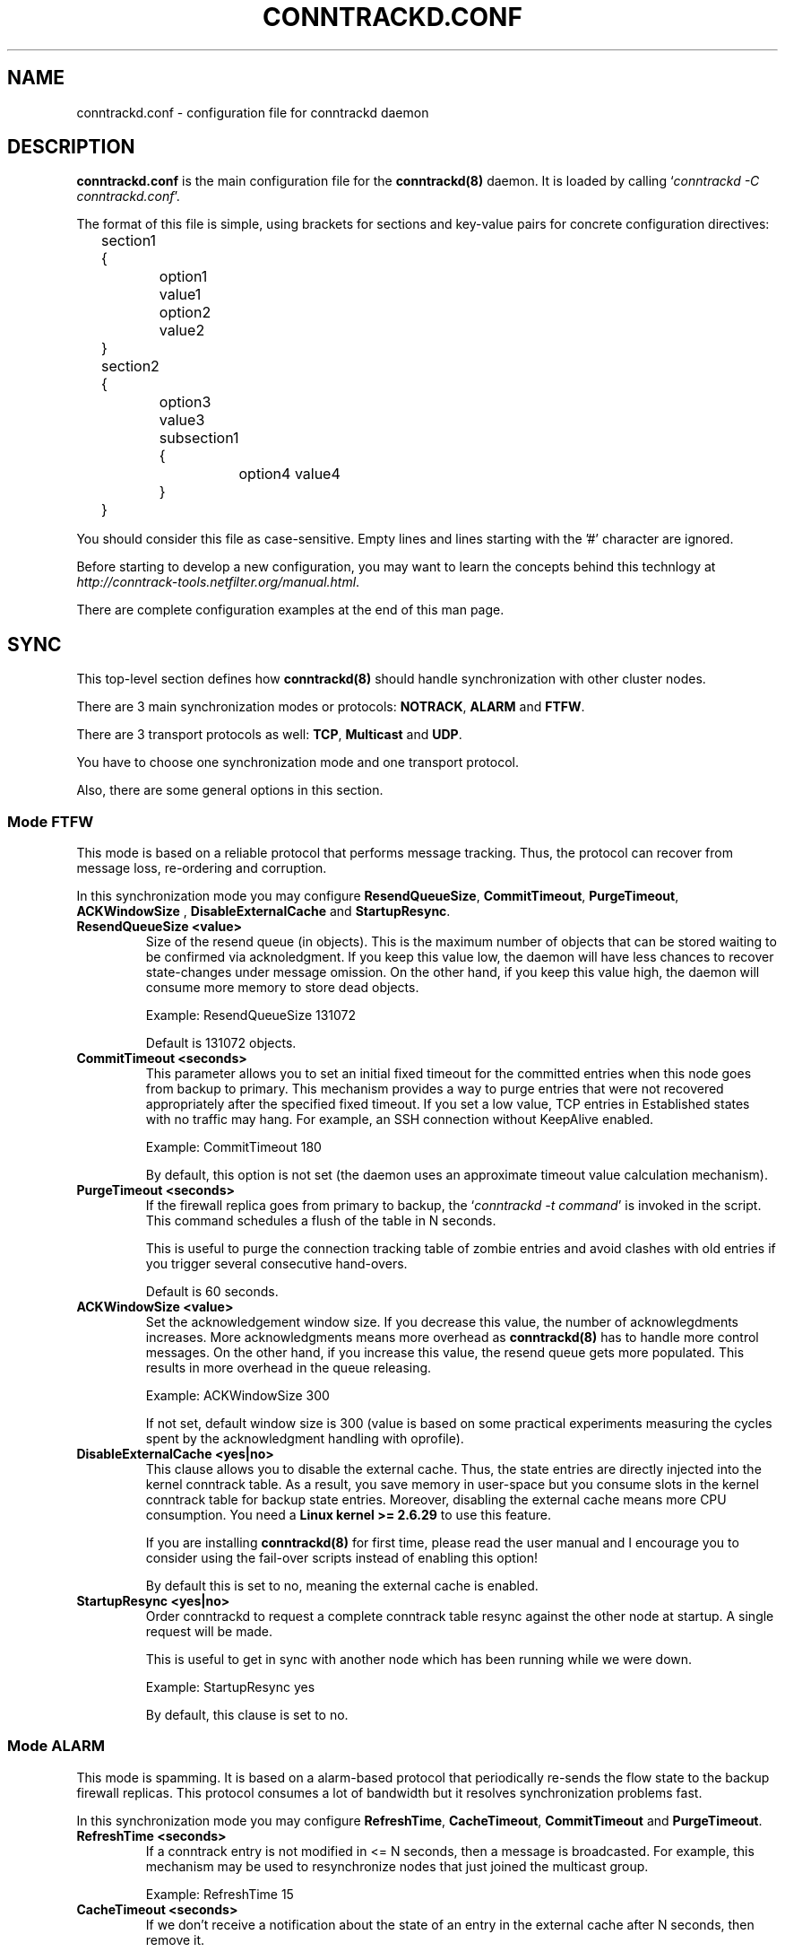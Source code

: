 .\"
.\" (C) Copyright 2015-2018, Arturo Borrero Gonzalez <arturo@netfilter.org>
.\"
.\" %%%LICENSE_START(GPLv2+_DOC_FULL)
.\" This is free documentation; you can redistribute it and/or
.\" modify it under the terms of the GNU General Public License as
.\" published by the Free Software Foundation; either version 2 of
.\" the License, or (at your option) any later version.
.\"
.\" The GNU General Public License's references to "object code"
.\" and "executables" are to be interpreted as the output of any
.\" document formatting or typesetting system, including
.\" intermediate and printed output.
.\"
.\" This manual is distributed in the hope that it will be useful,
.\" but WITHOUT ANY WARRANTY; without even the implied warranty of
.\" MERCHANTABILITY or FITNESS FOR A PARTICULAR PURPOSE.  See the
.\" GNU General Public License for more details.
.\"
.\" You should have received a copy of the GNU General Public
.\" License along with this manual; if not, see
.\" <http://www.gnu.org/licenses/>.
.\" %%%LICENSE_END
.\"
.TH CONNTRACKD.CONF 5 "Jan 20, 2021"

.SH NAME
conntrackd.conf \- configuration file for conntrackd daemon

.SH DESCRIPTION
\fBconntrackd.conf\fP is the main configuration file for the
\fBconntrackd(8)\fP daemon. It is loaded by calling `\fIconntrackd -C
conntrackd.conf\fP'.

The format of this file is simple, using brackets for sections and
key-value pairs for concrete configuration directives:

.nf
	section1 {
		option1 value1
		option2 value2
	}
	section2 {
		option3 value3
		subsection1 {
			option4 value4
		}
	}
.fi

You should consider this file as case-sensitive.
Empty lines and lines starting with the '#' character are ignored.

Before starting to develop a new configuration, you may want to learn the
concepts behind this technlogy at
\fIhttp://conntrack-tools.netfilter.org/manual.html\fP.

There are complete configuration examples at the end of this man page.

.SH SYNC

This top-level section defines how \fBconntrackd(8)\fP should handle
synchronization with other cluster nodes.

There are 3 main synchronization modes or protocols: \fBNOTRACK\fP, \fBALARM\fP
and \fBFTFW\fP.

There are 3 transport protocols as well: \fBTCP\fP, \fBMulticast\fP
and \fBUDP\fP.

You have to choose one synchronization mode and one transport protocol.

Also, there are some general options in this section.

.SS Mode FTFW

This mode is based on a reliable protocol that performs message tracking.
Thus, the protocol can recover from message loss, re-ordering and corruption.

In this synchronization mode you may configure \fBResendQueueSize\fP,
\fBCommitTimeout\fP, \fBPurgeTimeout\fP, \fBACKWindowSize\fP ,
\fBDisableExternalCache\fP and \fBStartupResync\fP.

.TP
.BI "ResendQueueSize <value>"
Size of the resend queue (in objects). This is the maximum number of objects
that can be stored waiting to be confirmed via acknoledgment.
If you keep this value low, the daemon will have less chances to recover
state-changes under message omission. On the other hand, if you keep this value
high, the daemon will consume more memory to store dead objects.

Example: ResendQueueSize 131072

Default is 131072 objects.

.TP
.BI "CommitTimeout <seconds>"
This parameter allows you to set an initial fixed timeout for the committed
entries when this node goes from backup to primary. This mechanism provides
a way to purge entries that were not recovered appropriately after the
specified fixed timeout. If you set a low value, TCP entries in Established
states with no traffic may hang. For example, an SSH connection without
KeepAlive enabled.

Example: CommitTimeout 180

By default, this option is not set (the daemon uses an approximate timeout
value calculation mechanism).

.TP
.BI "PurgeTimeout <seconds>"
If the firewall replica goes from primary to backup, the
`\fIconntrackd -t command\fP' is invoked in the script. This command schedules
a flush of the table in N seconds.

This is useful to purge the connection tracking table of zombie entries and
avoid clashes with old entries if you trigger several consecutive hand-overs.

Default is 60 seconds.

.TP
.BI "ACKWindowSize <value>"
Set the acknowledgement window size. If you decrease this value, the number of
acknowlegdments increases. More acknowledgments means more overhead as
\fBconntrackd(8)\fP has to handle more control messages. On the other hand, if
you increase this value, the resend queue gets more populated. This results in
more overhead in the queue releasing.

Example: ACKWindowSize 300

If not set, default window size is 300 (value is based on some practical
experiments measuring the cycles spent by the acknowledgment handling
with oprofile).

.TP
.BI "DisableExternalCache <yes|no>"
This clause allows you to disable the external cache. Thus, the state entries
are directly injected into the kernel conntrack table. As a result, you save
memory in user-space but you consume slots in the kernel conntrack table for
backup state entries. Moreover, disabling the external cache means more CPU
consumption. You need a \fBLinux kernel >= 2.6.29\fP to use this feature.

If you are installing \fBconntrackd(8)\fP for first time, please read the user
manual and I encourage you to consider using the fail-over scripts instead of
enabling this option!

By default this is set to no, meaning the external cache is enabled.

.TP
.BI "StartupResync <yes|no>"
Order conntrackd to request a complete conntrack table resync against the other
node at startup. A single request will be made.

This is useful to get in sync with another node which has been running while we
were down.

Example: StartupResync yes

By default, this clause is set to no.

.SS Mode ALARM

This mode is spamming. It is based on a alarm-based protocol that periodically
re-sends the flow state to the backup firewall replicas. This protocol consumes
a lot of bandwidth but it resolves synchronization problems fast.

In this synchronization mode you may configure \fBRefreshTime\fP,
\fBCacheTimeout\fP, \fBCommitTimeout\fP and \fBPurgeTimeout\fP.

.TP
.BI "RefreshTime <seconds>"
If a conntrack entry is not modified in <= N seconds, then a message is
broadcasted. For example, this mechanism may be used to resynchronize nodes
that just joined the multicast group.

Example: RefreshTime 15

.TP
.BI "CacheTimeout <seconds>"
If we don't receive a notification about the state of an entry in the
external cache after N seconds, then remove it.

Example: CacheTimeout 180

.TP
.BI "CommitTimeout <seconds>"
Same as in \fBFTFW\fP mode.

.TP
.BI "PurgeTimeout <seconds>"
Same as in \fBFTFW\fP mode.

.SS Mode NOTRACK

Is the most simple mode as it is based on a best effort replication protocol,
ie. unreliable protocol. This protocol sends and receives the state information
without performing any specific checking.

In this synchronization mode you may configure \fBDisableInternalCache\fP,
\fBDisableExternalCache\fP, \fBCommitTimeout\fP, \fBPurgeTimeout\fP and
\fBStartupResync\fP.

.TP
.BI "DisableInternalCache <yes|no>"
This clause allows you to disable the internal cache. Thus, the synchronization
messages are directly sent through the dedicated link.

This option is set to no by default.

.TP
.BI "DisableExternalCache <yes|no>"
Same as in \fBFTFW\fP mode.

.TP
.BI "CommitTimeout <seconds>"
Same as in \fBFTFW\fP mode.

.TP
.BI "PurgeTimeout <seconds>"
Same as in \fBFTFW\fP mode.

.TP
.BI "StartupResync <yes|no>"
Same as in \fBFTFW\fP mode.

.SS MULTICAST

This section indicates to \fBconntrackd(8)\fP to use multicast as transport
mechanism between nodes of the firewall cluster.

Please note you can specify more than one dedicated link. Thus, if one
dedicated link fails, the daemon can fail-over to another. Note that adding
more than one dedicated link does not mean that state-updates will be sent to
all of them. There is only one active dedicated link at a given moment.

The \fIDefault\fP keyword indicates that this interface will be selected as the
initial dedicated link. You can have up to 4 redundant dedicated links.

Note: use different multicast groups for every redundant link.

Example:
.nf
	Multicast Default {
		IPv4_address 225.0.0.51
		Group 3781
		IPv4_interface 192.168.100.101
		Interface eth3
		SndSocketBuffer 1249280
		RcvSocketBuffer 1249280
		Checksum on
	}
	Multicast {
		IPv4_address 225.0.0.51
		Group 3782
		IPv4_interface 192.168.100.102
		Interface eth4
		SndSocketBuffer 1249280
		RcvSocketBuffer 1249280
		Checksum on
	}
.fi

.TP
.BI "IPv4_address <address>"
Multicast address: The address that you use as destination in the
synchronization messages. You do not have to add this IP to any of your
existing interfaces.

Example: IPv4_address 255.0.0.50

.TP
.BI "Group <number>"
The multicast group that identifies the cluster.

Example: Group 3780

If any doubt, do not modify this value.

.TP
.BI "IPv4_interface <address>"
IP address of the interface that you are going to use to
send the synchronization messages. Remember that you must
use a dedicated link for the synchronization messages.

Example:  IPv4_interface 192.168.100.100

.TP
.BI "Interface <name>"
The name of the interface that you are going to use to send the synchronization
messages.

Example: Interface eth2

.TP
.BI "SndSocketBuffer <number>"
This transport protocol sender uses a buffer to enqueue the packets
that are going to be transmitted. The default size of this socket buffer is
available at \fB/proc/sys/net/core/wmem_default\fP.

This value determines the chances to have an overrun in the sender queue. The
overrun results in packet loss, thus, losing state information that would have
to be retransmitted. If you notice some packet loss, you may want to increase
the size of the buffer. The system default size is usually around
~100 KBytes which is fairly small for busy firewalls.

Note: The \fBNOTRACK\fP protocol is best effort, it is really recommended
to increase the buffer size.

Example: SndSocketBuffer 1249280

.TP
.BI "RcvSocketBuffer <number>"
This transport protocol receiver uses a buffer to enqueue the
packets that the socket is pending to handle. The default size of this socket
buffer is available at \fB/proc/sys/net/core/rmem_default\fP.

This value determines the chances to have an overrun in the receiver queue.
The overrun results in packet loss, thus, losing state information that would
have to be retransmitted. If you notice some packet loss, you may want to
increase the size of the buffer. The system default size is usually
around ~100 KBytes which is fairly small for busy firewalls.

Note: The \fBNOTRACK\fP protocol is best effort, it is really recommended
to increase the buffer size.

Example: RcvSocketBuffer 1249280

.TP
.BI "Checksum <yes|no>"
Enable/Disable message checksumming. This is a good property to achieve
fault-tolerance. In case of doubt, use it.

.SS UDP
This section indicates to \fBconntrackd(8)\fP to use UDP as transport
mechanism between nodes of the firewall cluster.

As in the \fBMulticast\fP configuration, you may especify several fail-over
dedicated links using the \fIDefault\fP keyword.

Example:
.nf
	UDP {
		IPv4_address 172.16.0.1
		IPv4_Destination_Address 172.16.0.2
		Port 3781
		Interface eth3
		SndSocketBuffer 1249280
		RcvSocketBuffer 1249280
		Checksum on
	}
.fi

.TP
.BI "IPv4_address <address>"
UDP IPv4 address that this firewall uses to listen to events.

Example: IPv4_address 192.168.2.100

.TP
.BI "IPv6_address <address>"
UDP IPv6 address that this firewall uses to listen to events.

Example: IPv6_address fe80::215:58ff:fe28:5a27

.TP
.BI "IPv4_Destination_Address <address>"
Destination IPv4 UDP address that receives events, ie. the other firewall's
dedicated link address.

Example: IPv4_Destination_Address 192.168.2.101

.TP
.BI "IPv6_Destionation_Address <address>"
Destination IPv6 UDP address that receives events, ie. the other firewall's
dedicated link address.

Example: IPv6_Destination_Address fe80::2d0:59ff:fe2a:775c

.TP
.BI "Port <number>"
UDP port used

Example: Port 3780

.TP
.BI "Interface <name>"
Same as in the \fBMulticast\fP transport protocol configuration.

.TP
.BI "SndSocketBuffer <number>"
Same as in the \fBMulticast\fP transport protocol configuration.

.TP
.BI "RcvSocketBuffer <number>"
Same as in the \fBMulticast\fP transport protocol configuration.

.TP
.BI "Checksum <yes|no>"
Same as in the \fBMulticast\fP transport protocol configuration.


.SS TCP
You can also use Unicast TCP to propagate events.

If you combine this transport with the \fBNOTRACK\fP mode, it becomes reliable.

The TCP transport protocol can be configured in exactly the same way as
the \fBUDP\fP transport protocol.

As in the \fBMulticast\fP configuration, you may especify several fail-over
dedicated links using the \fIDefault\fP keyword.

Example:
.nf
	TCP {
		IPv6_address fe80::215:58ff:fe28:5a27
		IPv6_Destination_Address fe80::215:58ff:fe28:5a27
		Port 3781
		Interface eth2
		SndSocketBuffer 1249280
		RcvSocketBuffer 1249280
		Checksum yes
	}
.fi

.SS OPTIONS

Other unsorted options that are related to the synchronization protocol
or transport mechanism.

.TP
.BI "TCPWindowTracking <yes|no>"
TCP state-entries have window tracking disabled by default, you can enable it
with this option. As said, default is off.
This feature requires a \fBLinux kernel >= 2.6.36\fP.

.TP
.BI "ExpectationSync <on|{ list }>"
Set this option on if you want to enable the synchronization of expectations.
You have to specify the list of helpers that you want to enable.

This feature requires a \fBLinux kernel >= 3.5\fP.

Example, sync all expectations:
.nf
	ExpectationSync on
.fi

Example, sync given expectations:
.nf
	ExpectationSync {
		ftp
		ras
		q.931
		h.245
		sip
	}
.fi

By default, this option is disabled.

.SH GENERAL

This top-level section contains generic configuration directives for the
\fBconntrackd(8)\fP daemon.

.TP
.BI "Systemd <yes|no>"
Enable \fBsystemd(1)\fP runtime support if \fBconntrackd(8)\fP is compiled
with the proper configuration. Then you can use a service unit of
\fIType=notify\fP.

Obviously, this requires the init of your system to be \fBsystemd(1)\fP.

Note: \fBsystemd(1)\fP watchdog is supported as well.

Example: Systemd yes

By default runtime support is enabled if conntrackd was built with the systemd
feature. Otherwise is off.

.TP
.BI "Nice <value>"
Deprecated. Conntrackd ignores this option and it will be removed in the
future. Please note that you can run \fBnice(1)\fP and \fBrenice(1)\fP
externally. Also note that \fBconntrackd(8)\fP now uses by default a RT
scheduler.

.TP
.BI "HashSize <value>"
Number of buckets in the cache hashtable. The bigger it is, the closer it gets
to \fIO(1)\fP at the cost of consuming more memory. Read some documents about
tuning hashtables for further reference.

Example: HashSize 32768

.TP
.BI "HashLimit <value>"
Maximum number of conntracks, it should be double of
\fB/proc/sys/net/netfilter/nf_conntrack_max\fP since the daemon may keep some
dead entries cached for possible retransmission during state synchronization.

Example: HashLimit 131072

.TP
.BI "LogFile <yes|no|filename>"
Enable \fBconntrackd(8)\fP to log to a file.

Example: LogFile no

Default is no. Default logfile is \fB/var/log/conntrackd.log\fP.

.TP
.BI "Syslog <yes|no|facility>"
Enable connection logging via Syslog. If you set the facility, use the same as
in the \fBStats\fP section, otherwise you'll get a warning message.

Example: Syslog local0

Default is off.

.TP
.BI "Lockfile <filename>"
Lockfile to be used by \fBconntrackd(8)\fP (absolute path).

Example: LockFile /var/lock/conntrack.lock

Default is \fB/var/lock/conntrack.lock\fP.

.TP
.BI "NetlinkBufferSize <value>"
Netlink event socket buffer size. If you do not specify this clause, the
default buffer size value in \fB/proc/sys/net/core/rmem_default\fP is used. This
default value is usually around \fB100 Kbytes\fP which is fairly small for
busy firewalls. This leads to event message dropping and high CPU consumption.

Example: NetlinkBufferSize 2097152

.TP
.BI "NetlinkBufferSizeMaxGrowth <value>"
The daemon doubles the size of the netlink event socket buffer size if it
detects netlink event message dropping. This clause sets the maximum buffer
size growth that can be reached.

Example:  NetlinkBufferSizeMaxGrowth 8388608

.TP
.BI "NetlinkOverrunResync <yes|no|value>"
If the daemon detects that Netlink is dropping state-change events, it
automatically schedules a resynchronization against the Kernel after 30 seconds
(default value). Resynchronizations are expensive in terms of CPU consumption
since the daemon has to get the full kernel state-table and purge state-entries
that do not exist anymore.

Note: Be careful of setting a very small value here.

Example: NetlinkOverrunResync yes

The default value is \fB30\fP seconds.
If not specified, the daemon assumes that this option is enabled and uses the
default value.

.TP
.BI "NetlinkEventsReliable <yes|no>"
If you want reliable event reporting over Netlink, set on this option. If you
set on this clause, it is a good idea to set off \fBNetlinkOverrunResync\fP.

You need \fBLinux Kernel >= 2.6.31\fP for this option to work.

Example: NetlinkEventsReliable yes

This option is off by default.

.TP
.BI "PollSecs <seconds>"
By default, the daemon receives state updates following an event-driven model.
You can modify this behaviour by switching to polling mode with this clause.

This clause tells \fBconntrackd(8)\fP to dump the states in the kernel every N
seconds. With regards to synchronization mode, the polling mode can only
guarantee that long-lifetime states are recovered. The main advantage of this
method is the reduction in the state replication at the cost of reducing the
chances of recovering connections.

Example: PollSecs 15

.TP
.BI "EventIterationLimit <value>"
The daemon prioritizes the handling of state-change events coming from the
core. With this clause, you can set the maximum number of state-change events
(those coming from kernel-space) that the daemon will handle after which it
will handle other events coming from the network or userspace.

A low value improves interactivity (in terms of real-time behaviour) at the
cost of extra CPU consumption.

Example: EventIterationLimit 100

Default (if not set) is 100.

.SS UNIX
Unix socket configuration. This socket is used by \fBconntrackd(8)\fP to listen
to external commands like `\fIconntrackd -k\fP' or `\fIconntrackd -n\fP'.

Example:
.nf
	UNIX {
		Path /var/run/conntrackd.ctl
	}
.fi

.TP
.BI "Path <filename>"
Absolute path to the Unix socket.

Example: Path /var/run/conntrackd.ctl

.TP
.BI "Backlog <value>"
Deprecated option.

.SS FILTER
Event filtering. This clause allows you to filter certain traffic.

There are currently three filter-sets: \fBProtocol\fP, \fBAddress\fP and
\fBState\fP. The filter is attached to an action that can be: \fBAccept\fP or
\fBIgnore\fP. Thus, you can define the event filtering policy of the
filter-sets in positive or negative logic depending on your needs.

You can select if \fBconntrackd(8)\fP filters the event messages from
user-space or kernel-space. The kernel-space event filtering saves some CPU
cycles by avoiding the copy of the event message from kernel-space to
user-space. The kernel-space event filtering is prefered, however, you require
a \fBLinux kernel >= 2.6.29\fP to filter from kernel-space.

The syntax for this section is: \fBFilter From <from> { }\fP.

If you want to select kernel-space event filtering, use the keyword
\fBKernelspace\fP instead of \fBUserspace\fP.

Example:
.nf
	Filter From Userspace {
		Protocol Accept {
			TCP
			SCTP
			DCCP
		}
		Address Ignore {
			IPv4_address 127.0.0.1
			IPv6_address ::1
		}
		State Accept {
			ESTABLISHED CLOSED TIME_WAIT CLOSE_WAIT for TCP
		}
	}
.fi

.TP
.BI "Protocol <policy> { <protocols list> }"
Accept only certain protocols: You may want to replicate the state of flows
depending on their layer 4 protocol.

Policy is one of \fBAccept\fP or \fBIgnore\fP.

Protocols are: \fBTCP\fP, \fBSCTP\fP, \fBDCCP\fP, \fBUDP\fP, \fBICMP\fP and
\fBIPv6-ICMP\fP.

The \fBICMP\fP and \fBIPv6-ICMP\fP protocols require a
\fBLinux kernel >= 2.6.31\fP.

Example:
.nf
	Protocol Accept {
		TCP
		SCTP
		DCCP
	}
.fi

.TP
.BI "Address <policy> { <addresses list> }"
Ignore traffic for a certain set of IP's: Usually all the IP assigned to the
firewall since local traffic must be ignored, only forwarded connections are
worth to replicate.

Note that these values depends on the local IPs that are assigned to the
firewall.

You may specify several \fBIPv4_address\fP and/or \fBIPv6_address\fP
directives. You can also specify networks in CIDR format.

Policy is one of \fBAccept\fP or \fBIgnore\fP.

Example:
.nf
	Address Ignore {
		IPv4_address 127.0.0.1 # loopback
		IPv4_address 192.168.0.100 # virtual IP 1
		IPv4_address 192.168.1.100 # virtual IP 2
		IPv4_address 192.168.100.100 # dedicated link ip
		IPv4_address 192.168.0.0/24
		IPv6_address ::1
	}
.fi

.TP
.BI "State <policy> { <states list> for TCP }"
Filter by flow state.  This option introduces a trade-off in the replication:
it reduces CPU consumption at the cost of having lazy backup firewall replicas.

Note: only affects TCP flows.

The existing TCP states are: \fBSYN_SENT\fP, \fBSYN_RECV\fP, \fBESTABLISHED\fP,
\fBFIN_WAIT\fP, \fBCLOSE_WAIT\fP, \fBLAST_ACK\fP, \fBTIME_WAIT\fP,
\fBCLOSED\fP and \fBLISTEN\fP.

Policy is one of \fBAccept\fP or \fBIgnore\fP.

Example:
.nf
	State Accept {
		ESTABLISHED CLOSED TIME_WAIT CLOSE_WAIT for TCP
	}
.fi

.SS SCHEDULER
Select a different scheduler for the daemon, you can select between \fBRR\fP
and \fBFIFO\fP and the process priority.

Using a RT scheduler reduces the chances to overrun the Netlink buffer and
\fBconntrackd(8)\fP uses by default \fBRR\fP unless \fBFIFO\fP is selected.
See \fBsched_setscheduler(2)\fP for more information.

Example:
.nf
	Scheduler {
		Type FIFO
		Priority 99
	}
.fi

.TP
.BI "Type <type>"
Supported values are \fBRR\fP or \fBFIFO\fP.

Default: RR

.TP
.BI "Priority <value>"
Value of the scheduler priority.
Minimum is 0, maximum is 99.

Default: 99 (as returned by \fBsched_get_priority_max(2)\fP for \fBSCHED_RR\fP)

.SH STATS
This top-level section indicates \fBconntrackd(8)\fP to work as a statistic
collector for the nf_conntrack linux kernel subsystem.

.TP
.BI "LogFile <yes|no|filename>"
If you enable this option, the daemon writes the information about destroyed
connections to a logfile.

Default is no. Default filename is \fB/var/log/conntrackd-stats.log\fP.

.TP
.BI "NetlinkEventsReliable <yes|no>"
If you want reliable event reporting over Netlink, set on this option. If
you set on this clause, it is a good idea to set off
\fBNetlinkOverrunResync\fP. This requires \fBLinux kernel >= 2.6.31\fP.

Default is no.

.TP
.BI "Syslog <yes|no|facility>"
Enable connection logging via Syslog.
If you set the facility, use the same as in the \fBGeneral\fP section,
otherwise you'll get a warning message.

Example: Syslog local0

Default is no.

.SH HELPER
Note: this configuration is very advanced and has nothing to do with
synchronization or stats collection.

This top-level section indicates \fBconntrackd(8)\fP to inject user-space
helpers into the nf_conntrack linux kernel subsystem.
It will result in the nf_conntrack engine sending connections to userspace
for further processing.

Before this, you have to make sure you have registered the given user-space
helper stub.

Example:
.nf
	% nfct add helper ftp inet tcp
.fi

Each user-space helper should be registered using a Type section, which
are named this way:
.nf
	\fBType <name> <af> <transport>\fP
.fi

Examples:

.nf
Helper {
	Type ftp inet tcp {
		QueueNum 0
		QueueLen 10240
		Policy ftp {
			ExpectMax 1
			ExpectTimeout 300
		}
	}
	Type rpc inet tcp {
		QueueNum 1
		QueueLen 10240
		Policy rpc {
			ExpectMax 1
			ExpectTimeout 300
		}
	}
	Type rpc inet udp {
		QueueNum 2
		QueueLen 10240
		Policy rpc {
			ExpectMax 1
			ExpectTimeout 300
		}
	}
	Type tns inet tcp {
		QueueNum 3
		QueueLen 10240
		Policy tns {
			ExpectMax 1
			ExpectTimeout 300
		}
	}
	Type dhcpv6 inet6 udp {
		QueueNum 4
		QueueLen 10240
		Policy dhcpv6 {
			ExpectMax 1
			ExpectTimeout 300
		}
	}
	Type ssdp inet udp {
		QueueNum 5
		QueueLen 10240
		Policy ssdp {
			ExpectMax 1
			ExpectTimeout 300
		}
	}
}
.fi

Parameters inside the \fBType\fP section:

.TP
.BI "QueueNum <number>"
Set NFQUEUE number you want to use to receive traffic from the kernel.

Example: QueueNum 0

.TP
.BI "QueueLen <number>"
Maximum number of packets waiting in the queue to receive a verdict from
user-space.

Rise value if you hit the following error message:
.nf
	"nf_queue: full at X entries, dropping packet(s)"
.fi

Default is 1024.

Example: QueueLen 10240

.TP
.BI "Policy <name> { }"
Set the expectation policy for the given helper.

This sub-section contains 2 directives:
\fBExpectMax <number>\fP (maximum number of simultaneous expectations)
and \fBExpecTimeout <seconds>\fP (maximum living time for one expectation).

.SH COMPLETE EXAMPLES
Find below some real-life working examples.

.SS STATS EXAMPLE
This configuration example tells \fBconntrackd(8)\fP to work as a stats
collector.

.nf
Stats {
	LogFile yes
	NetlinkEventsReliable no
	Syslog yes
}
General {
	Systemd yes
	HashSize 8192
	HashLimit 65535
	Syslog yes
	LockFile /var/lock/conntrack.lock
	UNIX {
		Path /var/run/conntrackd.ctl
	}
	NetlinkBufferSize 262142
	NetlinkBufferSizeMaxGrowth 655355
	Filter {
		Protocol Accept {
			TCP
			UDP
		}
		Address Ignore {
			IPv4_address 127.0.0.1
			IPv6_address ::1
		}
	}
}
.fi

.SS SYNC EXAMPLE 1
This example configures synchronization in \fBFTFW\fP mode with \fBMulticast\fP
transport.

It includes common general configuration as well.

Note: this is one of the recommended setups for \fBconntrackd(8)\fP in a
firewall cluster environment.

.nf
Sync {
	Mode FTFW {
		ResendQueueSize 131072
		PurgeTimeout 60
		ACKWindowSize 300
		DisableExternalCache no
	}
	Multicast {
		IPv4_address 225.0.0.50
		Group 3780
		IPv4_interface 192.168.100.100
		Interface eth2
		SndSocketBuffer 1249280
		RcvSocketBuffer 1249280
		Checksum yes
	}
	Multicast Default {
		IPv4_address 225.0.0.51
		Group 3781
		IPv4_interface 192.168.100.101
		Interface eth3
		SndSocketBuffer 1249280
		RcvSocketBuffer 1249280
		Checksum yes
	}
	Options {
		TCPWindowTracking no
		ExpectationSync yes
	}
}
General {
	Systemd yes
	HashSize 32768
	HashLimit 131072
	LogFile yes
	Syslog no
	LockFile /var/lock/conntrack.lock
	UNIX {
		Path /var/run/conntrackd.ctl
	}
	NetlinkBufferSize 2097152
	NetlinkBufferSizeMaxGrowth 8388608
	NetlinkOverrunResync yes
	NetlinkEventsReliable no
	EventIterationLimit 100
	Filter From Userspace {
		Protocol Accept {
			TCP
			SCTP
			DCCP
		}
		Address Ignore {
			IPv4_address 127.0.0.1
			IPv4_address 192.168.100.0/24
			IPv6_address ::1
		}
	}
}
.fi

.SS SYNC EXAMPLE 2

This example configures synchronization in \fBNOTRACK\fP mode with \fBTCP\fP
transport.

It includes common general configuration as well.

.nf
Sync {
	Mode NOTRACK {
		DisableInternalCache yes
		DisableExternalCache yes
	}
	TCP {
		IPv4_address 192.168.2.100
		IPv4_Destination_Address 192.168.2.101
		Port 3780
		Interface eth2
		SndSocketBuffer 1249280
		RcvSocketBuffer 1249280
		Checksum yes
	}
	Options {
		TCPWindowTracking no
		ExpectationSync yes
	}
}
General {
	Systemd yes
	HashSize 32768
	HashLimit 131072
	LogFile yes
	Syslog no
	LockFile /var/lock/conntrack.lock
	UNIX {
		Path /var/run/conntrackd.ctl
	}
	NetlinkBufferSize 2097152
	NetlinkBufferSizeMaxGrowth 8388608
	NetlinkOverrunResync yes
	NetlinkEventsReliable no
	EventIterationLimit 100
	Filter From Userspace {
		Protocol Accept {
			TCP
			SCTP
			DCCP
		}
		Address Ignore {
			IPv4_address 127.0.0.1
			IPv4_address 192.168.0.0/16
			IPv6_address ::1
		}
		State Accept {
			ESTABLISHED CLOSED TIME_WAIT CLOSE_WAIT for TCP
		}
	}
}
.fi


.SH SEE ALSO
.BR conntrackd(8),
.BR conntrack(8),
.BR nfct(8),
.BR http://conntrack-tools.netfilter.org/manual.html

.SH AUTHOR
Pablo Neira Ayuso wrote and maintains the conntrackd tool.

This manual page was written by Arturo Borrero Gonzalez <arturo@debian.org>
based on the conntrackd tarball config examples.

Please send bug reports to <netfilter-devel@lists.netfilter.org>. Subscription is required.

This documentation is free/libre under the terms of the GPLv2+.
